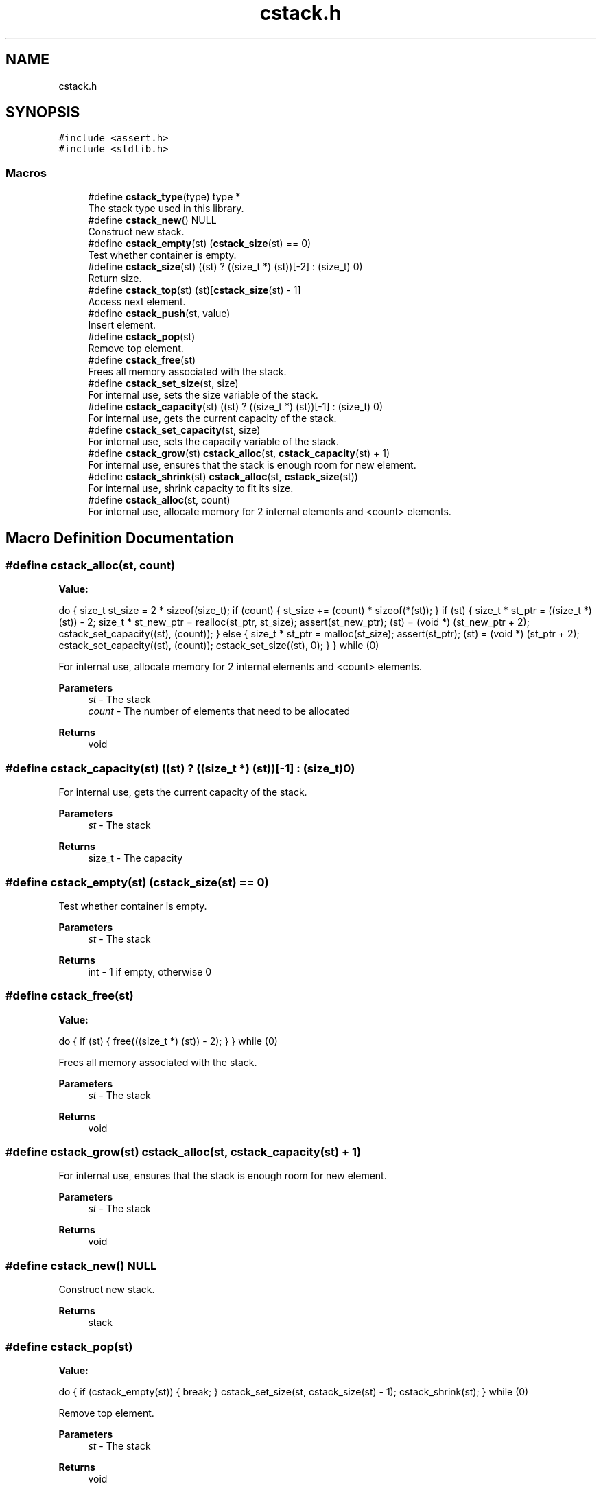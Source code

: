 .TH "cstack.h" 3 "Tue Jan 4 2022" "Version 1.0.0" "CStack" \" -*- nroff -*-
.ad l
.nh
.SH NAME
cstack.h
.SH SYNOPSIS
.br
.PP
\fC#include <assert\&.h>\fP
.br
\fC#include <stdlib\&.h>\fP
.br

.SS "Macros"

.in +1c
.ti -1c
.RI "#define \fBcstack_type\fP(type)   type *"
.br
.RI "The stack type used in this library\&. "
.ti -1c
.RI "#define \fBcstack_new\fP()   NULL"
.br
.RI "Construct new stack\&. "
.ti -1c
.RI "#define \fBcstack_empty\fP(st)     (\fBcstack_size\fP(st) == 0)"
.br
.RI "Test whether container is empty\&. "
.ti -1c
.RI "#define \fBcstack_size\fP(st)       ((st) ? ((size_t *) (st))[\-2] : (size_t) 0)"
.br
.RI "Return size\&. "
.ti -1c
.RI "#define \fBcstack_top\fP(st)       (st)[\fBcstack_size\fP(st) \- 1]"
.br
.RI "Access next element\&. "
.ti -1c
.RI "#define \fBcstack_push\fP(st,  value)"
.br
.RI "Insert element\&. "
.ti -1c
.RI "#define \fBcstack_pop\fP(st)"
.br
.RI "Remove top element\&. "
.ti -1c
.RI "#define \fBcstack_free\fP(st)"
.br
.RI "Frees all memory associated with the stack\&. "
.ti -1c
.RI "#define \fBcstack_set_size\fP(st,  size)"
.br
.RI "For internal use, sets the size variable of the stack\&. "
.ti -1c
.RI "#define \fBcstack_capacity\fP(st)       ((st) ? ((size_t *) (st))[\-1] : (size_t) 0)"
.br
.RI "For internal use, gets the current capacity of the stack\&. "
.ti -1c
.RI "#define \fBcstack_set_capacity\fP(st,  size)"
.br
.RI "For internal use, sets the capacity variable of the stack\&. "
.ti -1c
.RI "#define \fBcstack_grow\fP(st)       \fBcstack_alloc\fP(st, \fBcstack_capacity\fP(st) + 1)"
.br
.RI "For internal use, ensures that the stack is enough room for new element\&. "
.ti -1c
.RI "#define \fBcstack_shrink\fP(st)       \fBcstack_alloc\fP(st, \fBcstack_size\fP(st))"
.br
.RI "For internal use, shrink capacity to fit its size\&. "
.ti -1c
.RI "#define \fBcstack_alloc\fP(st,  count)"
.br
.RI "For internal use, allocate memory for 2 internal elements and <count> elements\&. "
.in -1c
.SH "Macro Definition Documentation"
.PP 
.SS "#define cstack_alloc(st, count)"
\fBValue:\fP
.PP
.nf
    do {                                                                       \
        size_t st_size = 2 * sizeof(size_t);                                   \
        if (count) {                                                           \
            st_size += (count) * sizeof(*(st));                                \
        }                                                                      \
        if (st) {                                                              \
            size_t * st_ptr = ((size_t *) (st)) - 2;                           \
            size_t * st_new_ptr = realloc(st_ptr, st_size);                    \
            assert(st_new_ptr);                                                \
            (st) = (void *) (st_new_ptr + 2);                                  \
            cstack_set_capacity((st), (count));                                \
        } else {                                                               \
            size_t * st_ptr = malloc(st_size);                                 \
            assert(st_ptr);                                                    \
            (st) = (void *) (st_ptr + 2);                                      \
            cstack_set_capacity((st), (count));                                \
            cstack_set_size((st), 0);                                          \
        }                                                                      \
    } while (0)
.fi
.PP
For internal use, allocate memory for 2 internal elements and <count> elements\&. 
.PP
\fBParameters\fP
.RS 4
\fIst\fP - The stack 
.br
\fIcount\fP - The number of elements that need to be allocated 
.RE
.PP
\fBReturns\fP
.RS 4
void 
.RE
.PP

.SS "#define cstack_capacity(st)       ((st) ? ((size_t *) (st))[\-1] : (size_t) 0)"

.PP
For internal use, gets the current capacity of the stack\&. 
.PP
\fBParameters\fP
.RS 4
\fIst\fP - The stack 
.RE
.PP
\fBReturns\fP
.RS 4
size_t - The capacity 
.RE
.PP

.SS "#define cstack_empty(st)     (\fBcstack_size\fP(st) == 0)"

.PP
Test whether container is empty\&. 
.PP
\fBParameters\fP
.RS 4
\fIst\fP - The stack 
.RE
.PP
\fBReturns\fP
.RS 4
int - 1 if empty, otherwise 0 
.RE
.PP

.SS "#define cstack_free(st)"
\fBValue:\fP
.PP
.nf
    do {                                                                       \
        if (st) {                                                              \
            free(((size_t *) (st)) - 2);                                       \
        }                                                                      \
    } while (0)
.fi
.PP
Frees all memory associated with the stack\&. 
.PP
\fBParameters\fP
.RS 4
\fIst\fP - The stack 
.RE
.PP
\fBReturns\fP
.RS 4
void 
.RE
.PP

.SS "#define cstack_grow(st)       \fBcstack_alloc\fP(st, \fBcstack_capacity\fP(st) + 1)"

.PP
For internal use, ensures that the stack is enough room for new element\&. 
.PP
\fBParameters\fP
.RS 4
\fIst\fP - The stack 
.RE
.PP
\fBReturns\fP
.RS 4
void 
.RE
.PP

.SS "#define cstack_new()   NULL"

.PP
Construct new stack\&. 
.PP
\fBReturns\fP
.RS 4
stack 
.RE
.PP

.SS "#define cstack_pop(st)"
\fBValue:\fP
.PP
.nf
    do {                                                                       \
        if (cstack_empty(st)) {                                                \
            break;                                                             \
        }                                                                      \
        cstack_set_size(st, cstack_size(st) - 1);                              \
        cstack_shrink(st);                                                     \
    } while (0)
.fi
.PP
Remove top element\&. 
.PP
\fBParameters\fP
.RS 4
\fIst\fP - The stack 
.RE
.PP
\fBReturns\fP
.RS 4
void 
.RE
.PP

.SS "#define cstack_push(st, value)"
\fBValue:\fP
.PP
.nf
    do {                                                                       \
        const size_t st_cap = cstack_capacity(st);                             \
        const size_t st_size = cstack_size(st);                                \
        if (st_cap <= st_size) {                                               \
            cstack_grow(st);                                                   \
        }                                                                      \
        st[st_size] = (value);                                                 \
        cstack_set_size((st), st_size + 1);                                    \
    } while (0)
.fi
.PP
Insert element\&. 
.PP
\fBParameters\fP
.RS 4
\fIst\fP - The stack 
.br
\fIvalue\fP - Value to which the inserted element is initialized\&. 
.RE
.PP
\fBReturns\fP
.RS 4
void 
.RE
.PP

.SS "#define cstack_set_capacity(st, size)"
\fBValue:\fP
.PP
.nf
    do {                                                                       \
        if (st) {                                                              \
            ((size_t *) (st))[-1] = (size);                                    \
        }                                                                      \
    } while (0)
.fi
.PP
For internal use, sets the capacity variable of the stack\&. 
.PP
\fBParameters\fP
.RS 4
\fIst\fP - The stack 
.br
\fIsize\fP - The new capacity to set 
.RE
.PP
\fBReturns\fP
.RS 4
void 
.RE
.PP

.SS "#define cstack_set_size(st, size)"
\fBValue:\fP
.PP
.nf
    do {                                                                       \
        if (st) {                                                              \
            ((size_t *) (st))[-2] = (size);                                    \
        }                                                                      \
    } while (0)
.fi
.PP
For internal use, sets the size variable of the stack\&. 
.PP
\fBParameters\fP
.RS 4
\fIst\fP - The stack 
.br
\fIsize\fP - The new capacity to set 
.RE
.PP
\fBReturns\fP
.RS 4
void 
.RE
.PP

.SS "#define cstack_shrink(st)       \fBcstack_alloc\fP(st, \fBcstack_size\fP(st))"

.PP
For internal use, shrink capacity to fit its size\&. 
.PP
\fBParameters\fP
.RS 4
\fIst\fP - The stack 
.RE
.PP
\fBReturns\fP
.RS 4
void 
.RE
.PP

.SS "#define cstack_size(st)       ((st) ? ((size_t *) (st))[\-2] : (size_t) 0)"

.PP
Return size\&. 
.PP
\fBParameters\fP
.RS 4
\fIst\fP - The stack 
.RE
.PP
\fBReturns\fP
.RS 4
size_t - Return size of the stack 
.RE
.PP

.SS "#define cstack_top(st)       (st)[\fBcstack_size\fP(st) \- 1]"

.PP
Access next element\&. 
.PP
\fBParameters\fP
.RS 4
\fIst\fP - The stack 
.RE
.PP
\fBReturns\fP
.RS 4
type - Returns a reference to the top element in the stack 
.RE
.PP

.SS "#define cstack_type(type)   type *"

.PP
The stack type used in this library\&. 
.SH "Author"
.PP 
Generated automatically by Doxygen for CStack from the source code\&.

